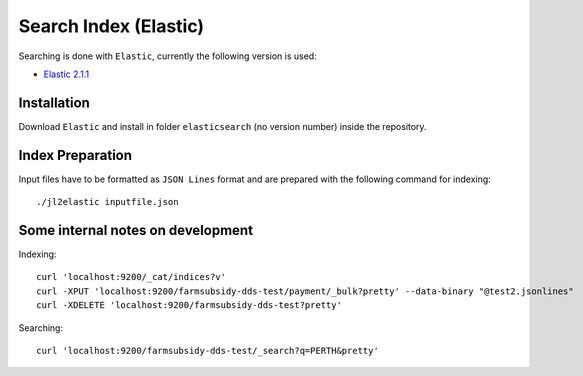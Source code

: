 ======================
Search Index (Elastic)
======================

Searching is done with ``Elastic``, currently the following version is used:

* `Elastic 2.1.1 <https://www.elastic.co/>`_


Installation
------------

Download ``Elastic`` and install in folder ``elasticsearch`` (no version number)
inside the repository.


Index Preparation
-----------------

Input files have to be formatted as ``JSON Lines`` format and are prepared with the
following command for indexing::

    ./jl2elastic inputfile.json


Some internal notes on development
----------------------------------

Indexing::

    curl 'localhost:9200/_cat/indices?v'
    curl -XPUT 'localhost:9200/farmsubsidy-dds-test/payment/_bulk?pretty' --data-binary "@test2.jsonlines"
    curl -XDELETE 'localhost:9200/farmsubsidy-dds-test?pretty'


Searching::

    curl 'localhost:9200/farmsubsidy-dds-test/_search?q=PERTH&pretty'